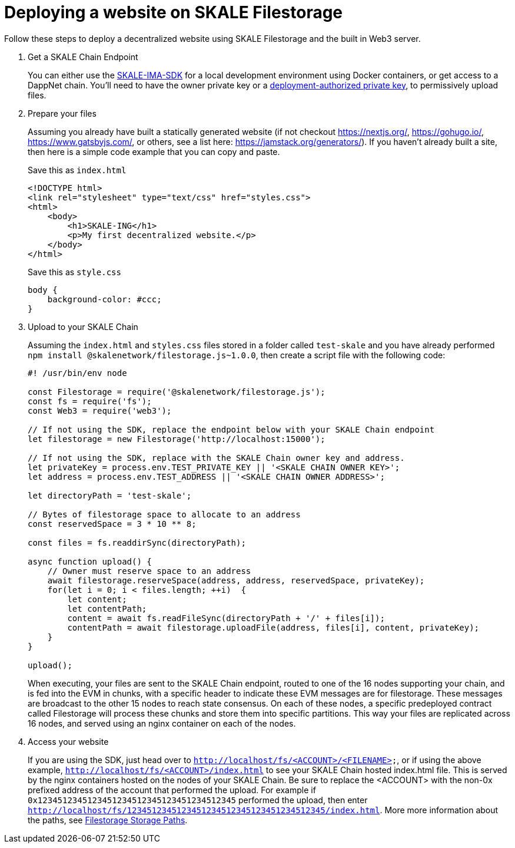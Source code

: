= Deploying a website on SKALE Filestorage

Follow these steps to deploy a decentralized website using SKALE Filestorage and the built in Web3 server.

. Get a SKALE Chain Endpoint
+
You can either use the xref:ima-sdk.adoc[SKALE-IMA-SDK] for a local development environment using Docker containers, or get access to a DappNet chain. You'll need to have the owner private key or a xref:skale-chain-access-control.adoc#_deployment_controller[deployment-authorized private key], to permissively upload files.

. Prepare your files
+
Assuming you already have built a statically generated website (if not checkout https://nextjs.org/, https://gohugo.io/, https://www.gatsbyjs.com/, or others, see a list here: https://jamstack.org/generators/). If you haven't already built a site, then here is a simple code example that you can copy and paste.
+
.Save this as `index.html`
[source, html]
----
<!DOCTYPE html>
<link rel="stylesheet" type="text/css" href="styles.css">
<html>
    <body>
        <h1>SKALE-ING</h1>
        <p>My first decentralized website.</p>
    </body>
</html>
----
+
.Save this as `style.css`
[source, css]
----
body {
    background-color: #ccc;
}
----

. Upload to your SKALE Chain
+
Assuming the `index.html` and `styles.css` files stored in a folder called `test-skale` and you have already performed `npm install @skalenetwork/filestorage.js~1.0.0`, then create a script file with the following code:
+
[source, javascript]
----
#! /usr/bin/env node

const Filestorage = require('@skalenetwork/filestorage.js');
const fs = require('fs');
const Web3 = require('web3');

// If not using the SDK, replace the endpoint below with your SKALE Chain endpoint
let filestorage = new Filestorage('http://localhost:15000'); 

// If not using the SDK, replace with the SKALE Chain owner key and address.
let privateKey = process.env.TEST_PRIVATE_KEY || '<SKALE CHAIN OWNER KEY>';
let address = process.env.TEST_ADDRESS || '<SKALE CHAIN OWNER ADDRESS>';

let directoryPath = 'test-skale';

// Bytes of filestorage space to allocate to an address
const reservedSpace = 3 * 10 ** 8;

const files = fs.readdirSync(directoryPath);

async function upload() {
    // Owner must reserve space to an address
    await filestorage.reserveSpace(address, address, reservedSpace, privateKey);
    for(let i = 0; i < files.length; ++i)  {
        let content;
        let contentPath;
        content = await fs.readFileSync(directoryPath + '/' + files[i]);
        contentPath = await filestorage.uploadFile(address, files[i], content, privateKey);
    }
}

upload();
----
+
When executing, your files are sent to the SKALE Chain endpoint, routed to one of the 16 nodes supporting your chain, and is fed into the EVM in chunks, with a specific header to indicate these EVM messages are for filestorage. These messages are broadcast to the other 15 nodes to reach state consensus. On each of these nodes, a specific predeployed contract called Filestorage will process these chunks and store them into specific partitions. This way your files are replicated across 16 nodes, and served using an nginx container on each of the nodes. 

. Access your website
+
If you are using the SDK, just head over to  
`http://localhost/fs/<ACCOUNT>/<FILENAME>`, or if using the above example, `http://localhost/fs/<ACCOUNT>/index.html` to see your SKALE Chain hosted index.html file. This is served by the nginx containers hosted on the nodes of your SKALE Chain. Be sure to replace the <ACCOUNT> with the non-0x prefixed address of the account that performed the upload. For example if `0x1234512345123451234512345123451234512345` performed the upload, then enter `http://localhost/fs/1234512345123451234512345123451234512345/index.html`. More more information about the paths, see xref::filestorage.js:index.adoc#_additional_notes[Filestorage Storage Paths].